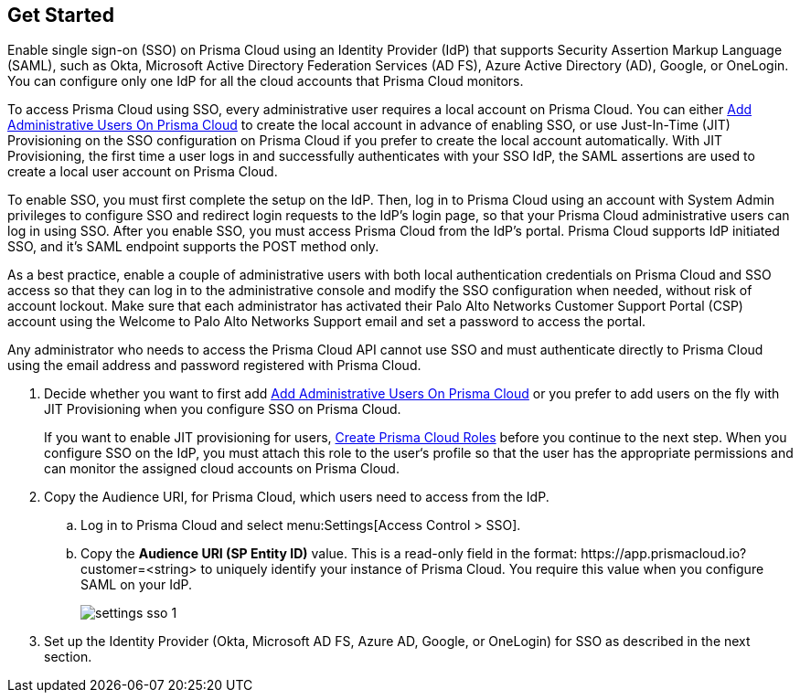 :topic_type: task
[.task]
[#id9b156e21-1d95-4ee0-b007-10d5fcebf295]
== Get Started

//To secure administrator access to Prisma Cloud, go to your identity provider's site to configure single sign-on and then configure Prisma Cloud for SSO.

Enable single sign-on (SSO) on Prisma Cloud using an Identity Provider (IdP) that supports Security Assertion Markup Language (SAML), such as Okta, Microsoft Active Directory Federation Services (AD FS), Azure Active Directory (AD), Google, or OneLogin. You can configure only one IdP for all the cloud accounts that Prisma Cloud monitors.

To access Prisma Cloud using SSO, every administrative user requires a local account on Prisma Cloud. You can either xref:../add-prisma-cloud-users.adoc#id2730a69c-eea8-4e00-a7f1-df3b046615bc[Add Administrative Users On Prisma Cloud] to create the local account in advance of enabling SSO, or use Just-In-Time (JIT) Provisioning on the SSO configuration on Prisma Cloud if you prefer to create the local account automatically. With JIT Provisioning, the first time a user logs in and successfully authenticates with your SSO IdP, the SAML assertions are used to create a local user account on Prisma Cloud.

To enable SSO, you must first complete the setup on the IdP. Then, log in to Prisma Cloud using an account with System Admin privileges to configure SSO and redirect login requests to the IdP’s login page, so that your Prisma Cloud administrative users can log in using SSO. After you enable SSO, you must access Prisma Cloud from the IdP’s portal. Prisma Cloud supports IdP initiated SSO, and it’s SAML endpoint supports the POST method only.

As a best practice, enable a couple of administrative users with both local authentication credentials on Prisma Cloud and SSO access so that they can log in to the administrative console and modify the SSO configuration when needed, without risk of account lockout. Make sure that each administrator has activated their Palo Alto Networks Customer Support Portal (CSP) account using the Welcome to Palo Alto Networks Support email and set a password to access the portal.

Any administrator who needs to access the Prisma Cloud API cannot use SSO and must authenticate directly to Prisma Cloud using the email address and password registered with Prisma Cloud.

[.procedure]
. [[ida45e6ee0-329d-4b25-9369-3a0833272453]]Decide whether you want to first add xref:../add-prisma-cloud-users.adoc#id2730a69c-eea8-4e00-a7f1-df3b046615bc[Add Administrative Users On Prisma Cloud] or you prefer to add users on the fly with JIT Provisioning when you configure SSO on Prisma Cloud.
+
If you want to enable JIT provisioning for users, xref:../create-prisma-cloud-roles.adoc#id6d0b3093-c30c-41c4-8757-2efbdf7970c8[Create Prisma Cloud Roles] before you continue to the next step. When you configure SSO on the IdP, you must attach this role to the user‘s profile so that the user has the appropriate permissions and can monitor the assigned cloud accounts on Prisma Cloud.

. Copy the Audience URI, for Prisma Cloud, which users need to access from the IdP.
+
.. Log in to Prisma Cloud and select menu:Settings[Access Control > SSO].

.. Copy the *Audience URI (SP Entity ID)* value. This is a read-only field in the format: \https://app.prismacloud.io?customer=<string> to uniquely identify your instance of Prisma Cloud. You require this value when you configure SAML on your IdP.
+
image::settings-sso-1.png[scale=60]

. Set up the Identity Provider (Okta, Microsoft AD FS, Azure AD, Google, or OneLogin) for SSO as described in the next section.

